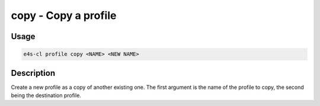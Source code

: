 **copy** - Copy a profile
=================================

Usage
------

.. code::

    e4s-cl profile copy <NAME> <NEW NAME>

Description
-------------

Create a new profile as a copy of another existing one.
The first argument is the name of the profile to copy, the second being the destination profile.
